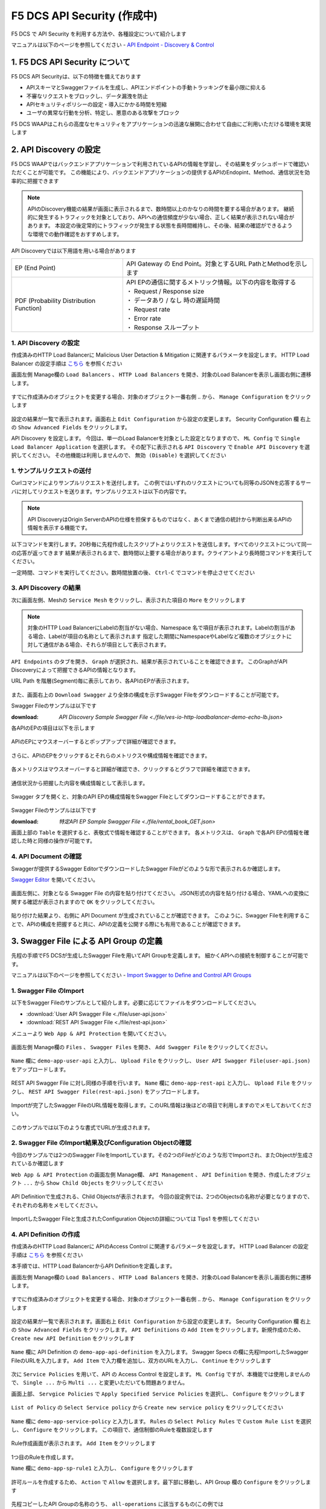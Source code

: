 F5 DCS API Security (作成中)
####

F5 DCS で API Security を利用する方法や、各種設定について紹介します

マニュアルは以下のページを参照してください
- `API Endpoint - Discovery & Control <https://docs.cloud.f5.com/docs/how-to/app-security/apiep-discovery-control>`__


1. F5 DCS API Security について
====

F5 DCS API Securityは、以下の特徴を備えております

- APIスキーマとSwaggerファイルを生成し、APIエンドポイントの手動トラッキングを最小限に抑える
- 不審なリクエストをブロックし、データ漏洩を防止
- APIセキュリティポリシーの設定・導入にかかる時間を短縮
- ユーザの異常な行動を分析、特定し、悪意のある攻撃をブロック

F5 DCS WAAPはこれらの高度なセキュリティをアプリケーションの迅速な展開に合わせて自由にご利用いただける環境を実現します

2. API Discovery の設定
====

F5 DCS WAAPではバックエンドアプリケーションで利用されているAPIの情報を学習し、その結果をダッシュボードで確認いただくことが可能です。
この機能により、バックエンドアプリケーションの提供するAPIのEndopint、Method、通信状況を効率的に把握できます

.. NOTE::
    APIのDiscovery機能の結果が画面に表示されるまで、数時間以上のかなりの時間を要する場合があります。
    継続的に発生するトラフィックを対象としており、APIへの通信頻度が少ない場合、正しく結果が表示されない場合があります。
    本設定の後定常的にトラフィックが発生する状態を長時間維持し、その後、結果の確認ができるような環境での動作確認をおすすめします。

API Discoveryでは以下用語を用いる場合があります

======================================= ============================================================
EP (End Point)                          API Gateway の End Point。対象とするURL PathとMethodを示します
--------------------------------------- ------------------------------------------------------------
PDF (Probability Distribution Function) | API EPの通信に関するメトリック情報。以下の内容を取得する
                                        | ・ Request / Response size
                                        | ・ データあり / なし 時の遅延時間
                                        | ・ Request rate
                                        | ・ Error rate
                                        | ・ Response スループット
======================================= ============================================================

1. API Discovery の設定
----

作成済みのHTTP Load Balancerに Malicious User Detaction & Mitigation に関連するパラメータを設定します。
HTTP Load Balancer の設定手順は `こちら <https://f5j-dc-waap.readthedocs.io/ja/latest/class1/module03/module03.html>`__ を参照ください

画面左側 Manage欄の ``Load Balancers`` 、 ``HTTP Load Balancers`` を開き、対象のLoad Balancerを表示し画面右側に遷移します。

   .. image:: ../module05/media/dcs-edit-lb.jpg
       :width: 400

すでに作成済みのオブジェクトを変更する場合、対象のオブジェクト一番右側 ``‥`` から、 ``Manage Configuration`` をクリックします

   .. image:: ../module05/media/dcs-edit-lb2.jpg
       :width: 400

設定の結果が一覧で表示されます。画面右上 ``Edit Configuration`` から設定の変更します。
Security Configuration 欄 右上の ``Show Advanced Fields`` をクリックします。

API Discovery を設定します。
今回は、単一のLoad Balancerを対象とした設定となりますので、 ``ML Config`` で ``Single Load Balancer Application`` を選択します。
その配下に表示される ``API Discovery`` で ``Enable API Discovery`` を選択してください。
その他機能は利用しませんので、 ``無効 (Disable)`` を選択してください

   .. image:: ./media/dcs-edit-lb-api-discovery.jpg
       :width: 400

1. サンプルリクエストの送付
----

Curlコマンドによりサンプルリクエストを送付します。
この例ではいずれのリクエストについても同等のJSONを応答するサーバに対してリクエストを送ります。サンプルリクエストは以下の内容です。

.. code-block:: bash
  :linenos:
  :caption: Curl コマンドを使った https://echoapp.f5demo.net へのサンプルリクエスト

  $ curl -X GET -vks https://echoapp.f5demo.net/ ;
  
  ** 省略 **

  > GET / HTTP/2
  > Host: echoapp.f5demo.net
  > User-Agent: curl/7.58.0
  
  ** 省略 **

  < HTTP/2 200
  < content-type: application/json
  < content-length: 670
  
  ** 省略 **

  {"request":{"headers":[["host","app2.test10demo.xyz"],["user-agent","curl/7.58.0"],["accept","*/*"],["x-forwarded-for","18.178.83.1"],["x-forwarded-proto","https"],["x-envoy-external-address","18.178.83.1"],["x-request-id","46aca87d-6141-4656-992f-4bde488f4c3d"],["content-length","0"]],"status":0,"httpversion":"1.1","method":"GET","scheme":"http","uri":"/","requestText":"","fullPath":"/"},"network":{"clientPort":"57613","clientAddress":"103.135.56.106","serverAddress":"192.168.16.2","serverPort":"80"},"ssl":{"isHttps":false},"session":{"requestId":"35f075bad07a58663f843875701a092e","connection":"2695","connectionNumber":"5"},"environment":{"hostname":"echoapp"}}

.. NOTE::
  API DiscoveryはOrigin ServerのAPIの仕様を担保するものではなく、あくまで通信の統計から判断出来るAPIの情報を表示する機能です。

.. code-block:: bash
  :linenos:
  :caption: API Disovery のための簡易なShell Scriptの作成

  $ cat << EOF > api-access.sh
  
  # GET
  curl -X GET -ks https://echoapp.f5demo.net/ ;
  curl -X GET -ks https://echoapp.f5demo.net/product ;
  curl -X GET -ks https://echoapp.f5demo.net/product/book ;
  curl -X GET -ks https://echoapp.f5demo.net/product/dvd ;
  curl -X GET -ks https://echoapp.f5demo.net/product/cd ;
  curl -X GET -ks https://echoapp.f5demo.net/product/game ;
  curl -X GET -ks https://echoapp.f5demo.net/product/stationery ;
  curl -X GET -ks https://echoapp.f5demo.net/rental ;
  curl -X GET -ks https://echoapp.f5demo.net/rental/book ;
  curl -X GET -ks https://echoapp.f5demo.net/rental/dvd ;
  curl -X GET -ks https://echoapp.f5demo.net/rental/cd ;
  curl -X GET -ks https://echoapp.f5demo.net/rental/game ;
  curl -X GET -ks https://echoapp.f5demo.net/rental/stationery ;
  curl -X GET -ks https://echoapp.f5demo.net/cart ;
  curl -X GET -ks https://echoapp.f5demo.net/top ;
  curl -X GET -ks https://echoapp.f5demo.net/img ;
  # POST
  curl -X POST -ks https://echoapp.f5demo.net/product/book -d '{ "id" : 1 , "title" : "dummy-book" }';
  curl -X POST -ks https://echoapp.f5demo.net/product/dvd  -d '{ "id" : 1 , "title" : "dummy-dvd" }';
  curl -X POST -ks https://echoapp.f5demo.net/product/cd   -d '{ "id" : 1 , "title" : "dummy-cd" }';
  curl -X POST -ks https://echoapp.f5demo.net/product/game -d '{ "id" : 1 , "title" : "dummy-game" }';
  curl -X POST -ks https://echoapp.f5demo.net/product/stationery -d '{ "id" : 1 , "title" : "dummy-stationery }';
  curl -X POST -ks https://echoapp.f5demo.net/rental/book -d '{ "id" : 1 , "title" : "dummy-book" }';
  curl -X POST -ks https://echoapp.f5demo.net/rental/dvd  -d '{ "id" : 1 , "title" : "dummy-dvd" }';
  curl -X POST -ks https://echoapp.f5demo.net/rental/cd   -d '{ "id" : 1 , "title" : "dummy-cd" }';
  curl -X POST -ks https://echoapp.f5demo.net/rental/game -d '{ "id" : 1 , "title" : "dummy-game" }';
  curl -X POST -ks https://echoapp.f5demo.net/rental/stationery -d '{ "id" : 1 , "title" : "dummy-stationery }';

  EOF

  # 適宜コマンドに実行権限を付与してください
  $ chomod +x api-access.sh

以下コマンドを実行します。20秒毎に先程作成したスクリプトよりリクエストを送信します。すべてのリクエストについて同一の応答が返ってきます
結果が表示されるまで、数時間以上要する場合があります。クライアントより長時間コマンドを実行してください。

.. code-block:: bash
  :linenos:
  :caption: API Discovery のためのサンプルリクエストの実行

  $ while : ; do sleep 20 ; date ; ./api-access.sh  ; done


一定時間、コマンドを実行してください。数時間放置の後、 ``Ctrl-C`` でコマンドを停止させてください

3. API Discovery の結果
----

次に画面左側、Meshの ``Service Mesh`` をクリックし、表示された項目の ``More`` をクリックします

   .. image:: ./media/dcs-mesh-api-discovery.jpg
       :width: 400

.. NOTE::
    対象のHTTP Load BalancerにLabelの割当がない場合、Namespace 名で項目が表示されます。Labelの割当がある場合、Labelが項目の名称として表示されます
    指定した期間にNamespaceやLabelなど複数のオブジェクトに対して通信がある場合、それらが項目として表示されます。

``API Endpoints`` のタブを開き、 ``Graph`` が選択され、結果が表示されていることを確認できます。
このGraphがAPI Discoveryによって把握できるAPIの情報となります。

URL Path を階層(Segment)毎に表示しており、各APIのEPが表示されます。

   .. image:: ./media/dcs-mesh-api-discovery2.jpg
       :width: 400

また、画面右上の ``Download Swagger`` より全体の構成を示すSwagger Fileをダウンロードすることが可能です。

Swagger Fileのサンプルは以下です

:download: `API Discovery Sample Swagger File <./file/ves-io-http-loadbalancer-demo-echo-lb.json>`


各APIのEPの項目は以下を示します

========================= =========================================================================================================
Schema                    対象となるAPI End Pointの構成情報が表示可能であることを示します
------------------------- ---------------------------------------------------------------------------------------------------------
PDFs                      対象となるAPI End Pointのメトリクスの表示が可能であることを示します
------------------------- ---------------------------------------------------------------------------------------------------------
HTTP Method(サンプルはGET) 対象のURL PathのHTTP Methodを示します。同一Pathに複数のMethodが公開される場合それぞれ別の項目として表示されます
========================= =========================================================================================================

   .. image:: ./media/dcs-mesh-api-discovery3.jpg
       :width: 400

APIのEPにマウスオーバーするとポップアップで詳細が確認できます。

   .. image:: ./media/dcs-mesh-api-discovery4.jpg
       :width: 400

さらに、APIのEPをクリックするとそれらのメトリクスや構成情報を確認できます。

   .. image:: ./media/dcs-mesh-api-discovery5.jpg
       :width: 400

各メトリクスはマウスオーバーすると詳細が確認でき、クリックするとグラフで詳細を確認できます。

   .. image:: ./media/dcs-mesh-api-discovery6.jpg
       :width: 400

   .. image:: ./media/dcs-mesh-api-discovery7.jpg
       :width: 400

通信状況から把握した内容を構成情報として表示します。

   .. image:: ./media/dcs-mesh-api-discovery8.jpg
       :width: 400

Swagger タブを開くと、対象のAPI EPの構成情報をSwagger Fileとしてダウンロードすることができます。

   .. image:: ./media/dcs-mesh-api-discovery9.jpg
       :width: 400

Swagger Fileのサンプルは以下です

:download: `特定API EP Sample Swagger File <./file/rental_book_GET.json>`


画面上部の ``Table`` を選択すると、表敬式で情報を確認することができます。
各メトリクスは、 ``Graph`` で各API EPの情報を確認した時と同様の操作が可能です。

   .. image:: ./media/dcs-mesh-api-discovery10.jpg
       :width: 400

4. API Document の確認
----

Swaggerが提供するSwagger EditorでダウンロードしたSwagger Fileがどのような形で表示されるか確認します。

`Swagger Editor <https://editor.swagger.io/>`__ を開いてください。

   .. image:: ./media/swagger-editor.jpg
       :width: 400

画面左側に、対象となる Swagger File の内容を貼り付けてください。
JSON形式の内容を貼り付ける場合、YAMLへの変換に関する確認が表示されますので ``OK`` をクリックしてください。

   .. image:: ./media/swagger-editor2.jpg
       :width: 400

貼り付けた結果より、右側に API Document が生成されていることが確認できます。
このように、Swagger Fileを利用することで、APIの構成を把握すると共に、APIの定義を公開する際にも有用であることが確認できます。

   .. image:: ./media/swagger-editor3.jpg
       :width: 400


3. Swagger File による API Group の定義
====

先程の手順でF5 DCSが生成したSwagger Fileを用いてAPI Groupを定義します。
細かくAPIへの接続を制御することが可能です。

マニュアルは以下のページを参照してください
- `Import Swagger to Define and Control API Groups <https://docs.cloud.f5.com/docs/how-to/advanced-security/import-swagger-control-api-access>`__

1. Swagger File のImport
----

以下をSwagger Fileのサンプルとして紹介します。必要に応じてファイルをダウンロードしてください。

- :download:`User API Swagger File <./file/user-api.json>`
- :download:`REST API Swagger File <./file/rest-api.json>`

メニューより ``Web App & API Protection`` を開いてください。

   .. image:: ./media/dcs-console-waap.jpg
       :width: 400

画面左側 Manage欄の ``Files`` 、 ``Swagger Files`` を開き、 ``Add Swagger File`` をクリックしてください。

   .. image:: ./media/dcs-waap-add-swaggerfile.jpg
       :width: 400

``Name`` 欄に ``demo-app-user-api`` と入力し、 ``Upload File`` をクリックし、 ``User API Swagger File(user-api.json)`` をアップロードします。

   .. image:: ./media/dcs-waap-add-swaggerfile2.jpg
       :width: 400

REST API Swagger File に対し同様の手順を行います。
``Name`` 欄に ``demo-app-rest-api`` と入力し、 ``Upload File`` をクリックし、 ``REST API Swagger File(rest-api.json)`` をアップロードします。

   .. image:: ./media/dcs-waap-add-swaggerfile3.jpg
       :width: 400

   .. image:: ./media/dcs-waap-add-swaggerfile4.jpg
       :width: 400

Importが完了したSwagger FileのURL情報を取得します。このURL情報は後ほどの項目で利用しますのでメモしておいてください。

   .. image:: ./media/dcs-waap-get-swaggerurls.jpg
       :width: 400

このサンプルでは以下のような書式でURLが生成されます。

.. code-block:: bash
    https://f5-apac-ent.console.ves.volterra.io/api/object_store/namespaces/h-matsumoto/stored_objects/swagger/demo-app-user-api/v1-22-03-14


2. Swagger File のImport結果及びConfiguration Objectの確認
----

今回のサンプルでは2つのSwagger FileをImportしています。その2つのFileがどのような形でImportされ、またObjectが生成されているか確認します

``Web App & API Protection`` の画面左側 Manage欄、 ``API Management`` 、 ``API Definition`` を開き、作成したオブジェクト ``...`` から ``Show Child Objects`` をクリックしてください

   .. image:: ./media/dcs-waap-swagger-childobjects.jpg
       :width: 400

API Definitionで生成される、Child Objectsが表示されます。
今回の設定例では、2つのObjectsの名称が必要となりますので、それぞれの名称をメモしてください。

   .. image:: ./media/dcs-waap-swagger-childobjects2.jpg
       :width: 400

ImportしたSwagger Fileと生成されたConfiguration Objectの詳細については Tips1 を参照してください


4. API Definition の作成
----

作成済みのHTTP Load Balancerに APIのAccess Control に関連するパラメータを設定します。
HTTP Load Balancer の設定手順は `こちら <https://f5j-dc-waap.readthedocs.io/ja/latest/class1/module03/module03.html>`__ を参照ください

本手順では、HTTP Load BalancerからAPI Definitionを定義します。

画面左側 Manage欄の ``Load Balancers`` 、 ``HTTP Load Balancers`` を開き、対象のLoad Balancerを表示し画面右側に遷移します。

   .. image:: ../module05/media/dcs-edit-lb.jpg
       :width: 400

すでに作成済みのオブジェクトを変更する場合、対象のオブジェクト一番右側 ``‥`` から、 ``Manage Configuration`` をクリックします

   .. image:: ../module05/media/dcs-edit-lb2.jpg
       :width: 400

設定の結果が一覧で表示されます。画面右上 ``Edit Configuration`` から設定の変更します。
Security Configuration 欄 右上の ``Show Advanced Fields`` をクリックします。
``API Definitions`` の ``Add Item`` をクリックします。新規作成のため、 ``Create new API Definition`` をクリックします

   .. image:: ./media/dcs-waap-lb-api-definition.jpg
       :width: 400


``Name`` 欄に API Definition の ``demo-app-api-definition`` を入力します。
Swagger Specs の欄に先程ImportしたSwagger FileのURLを入力します。 ``Add Item`` で入力欄を追加し、双方のURLを入力し、 ``Continue`` をクリックします

   .. image:: ./media/dcs-waap-lb-api-definition2.jpg
       :width: 400

次に ``Service Policies`` を用いて、API の Access Control を設定します。
``ML Config`` ですが、本機能では使用しませんので、 ``Single ...`` から ``Multi ...`` と変更いただいても問題ありません。

画面上部、 ``Servgice Policies`` で ``Apply Specified Service Policies`` を選択し、 ``Configure`` をクリックします

   .. image:: ./media/dcs-waap-lb-service-policy.jpg
       :width: 400

``List of Policy`` の ``Select Service policy`` から ``Create new service policy`` をクリックしてください

   .. image:: ./media/dcs-waap-lb-service-policy2.jpg
       :width: 400

``Name`` 欄に ``demo-app-service-policy`` と入力します。
``Rules`` の ``Select Policy Rules`` で ``Custom Rule List`` を選択し、 ``Configure`` をクリックします。
この項目で、通信制御のRuleを複数設定します

   .. image:: ./media/dcs-waap-lb-service-policy3.jpg
       :width: 400

Rule作成画面が表示されます。 ``Add Item`` をクリックします

   .. image:: ./media/dcs-waap-lb-service-policy-rule.jpg
       :width: 400

1つ目のRuleを作成します。

``Name`` 欄に ``demo-app-sp-rule1`` と入力し、 ``Configure`` をクリックします

   .. image:: ./media/dcs-waap-lb-service-policy-rule_1.jpg
       :width: 400

許可ルールを作成するため、 ``Action`` で ``Allow`` を選択します。最下部に移動し、API Group 欄の ``Configure`` をクリックします

   .. image:: ./media/dcs-waap-lb-service-policy-rule_1-2.jpg
       :width: 400

先程コピーしたAPI Groupの名称のうち、 ``all-operations`` に該当するもの(この例では ``ves-io-api-def-demo-app-api-definition-all-operations`` )をコピーします。
Ruleの編集を完了するため、画面右下の ``Apply`` をクリックします

   .. image:: ./media/dcs-waap-lb-service-policy-rule_1-3.jpg
       :width: 400

Rule の作成を完了するため、 ``API Group Matcher`` 、 ``Rule`` 双方の画面右下 ``Apply`` をクリックします

   .. image:: ./media/dcs-waap-lb-service-policy-rule_1-4.jpg
       :width: 400

2つ目のRuleを作成します。

``Name`` 欄に ``demo-app-sp-rule2`` と入力し、 ``Configure`` をクリックします

   .. image:: ./media/dcs-waap-lb-service-policy-rule_2.jpg
       :width: 400

拒否ルールを作成するため、 ``Action`` で ``Deny`` を選択します。最下部に移動し、API Group 欄の ``Configure`` をクリックします

   .. image:: ./media/dcs-waap-lb-service-policy-rule_2-2.jpg
       :width: 400

先程コピーしたAPI Groupの名称のうち、 ``base-urls`` に該当するもの(この例では ``ves-io-api-def-demo-app-api-definition-base-urls`` )をコピーします。
Ruleの編集を完了するため、画面右下の ``Apply`` をクリックします

   .. image:: ./media/dcs-waap-lb-service-policy-rule_2-3.jpg
       :width: 400

Rule の作成を完了するため、 ``API Group Matcher`` 、 ``Rule`` 双方の画面右下 ``Apply`` をクリックします

   .. image:: ./media/dcs-waap-lb-service-policy-rule_2-4.jpg
       :width: 400

3つ目のRuleを作成します。

``Name`` 欄に ``demo-app-sp-rule3`` と入力し、 ``Configure`` をクリックします

   .. image:: ./media/dcs-waap-lb-service-policy-rule_3.jpg
       :width: 400

すべてを許可ルールを作成するため、 ``Action`` で ``Allow`` を選択します。最下部に移動し、API Group 欄の ``Configure`` をクリックします

   .. image:: ./media/dcs-waap-lb-service-policy-rule_3-2.jpg
       :width: 400

すべての通信を許可するルールのため、API Groupの名称は指定しません。
Rule の作成を完了するため、 ``API Group Matcher`` 、 ``Rule`` 双方の画面右下 ``Apply`` をクリックします

   .. image:: ./media/dcs-waap-lb-service-policy-rule_3-3.jpg
       :width: 400

以下のようにService Policyが作成されます。

4. 動作確認
----



Tips1. Swagger File と Configuration Objectの詳細
----

次に、 :download:`REST API Swagger File <./file/rest-api.json>` の内容と生成された Child Object の内容を確認します。

.. code-block:: json
  :linenos:
  :caption: REST API Swagger File
  :emphasize-lines: 8,14,40,54

  {
      "swagger": "2.0",
      "info": {
        "description": "Juice Shop REST",
        "title": "Juice Shop REST",
        "version": "v1"
      },
      "basePath": "/rest",
      "schemes": [
        "http",
        "https"
      ],
      "paths": {
        "/basket/{id}": {
          "get": {
            "consumes": [
              "application/json"
            ],
            "description": "Swagger auto-generated from learnt schema",
            "parameters": [
              {
                "name": "id",
                "in": "path",
                "description": "ID",
                "required": true,
                "type": "integer",
                "format": "int64"
              }
            ],
            "responses": {
              "200": {
                "description": ""
              }
            }
          }
        },
                
        ** 省略 **
        
        "/wallet/balance": {
         "get": {
            "consumes": [
              "application/json"
            ],
            "description": "Swagger auto-generated from learnt schema",
            "parameters": [
              
            ],
            "responses": {
              "200": {
                "description": ""
              }
            },
            "x-volterra-api-group":"sensitive"
          }
        },
                
        ** 省略 **


- 8行目 basePath ``/rest`` であることが確認できます
- 14行目 path ``/basket/{id}`` であることが確認できます
- 54行目 ``x-volterra-api-group`` でAPI Groupを指定することが可能です。この例では、 ``sensitive`` というAPI Groupを指定しています
- 40行目 path ``/wallet/balance`` は54行目の内容により、 ``sensitive`` のAPI Groupとするよう指定しています

``base-urls`` の API Group を確認します。

.. code-block:: json
  :linenos:
  :caption: API Group (ves-io-api-def-demo-app-api-definition-base-urls)
  :emphasize-lines: 3,28      

  {
    "metadata": {
      "name": "ves-io-api-def-demo-app-api-definition-base-urls",
      "namespace": "h-matsumoto",
      "labels": {
        "ves.io/api-scope": "ves-io-demo-app-api-definition"
      },
        
    ** 省略 **
    
    "spec": {
      "elements": [
        
      ** 省略 **
    
        {
          "methods": [
            "GET",
            "HEAD",
            "POST",
            "PUT",
            "DELETE",
            "CONNECT",
            "OPTIONS",
            "TRACE",
            "PATCH"
          ],
          "path_regex": "^/rest/.*$"
        }
      ]
    },
     
  ** 省略 **

- 28行目の内容を確認すると、 ``REST API Swagger File`` の 8行目 basePath の内容が確認できます

``all-operations`` の API Group を確認します。

.. code-block:: json
  :linenos:
  :caption: API Group (ves-io-api-def-demo-app-api-definition-all-operations)
  :emphasize-lines: 3,20  

  {
    "metadata": {
      "name": "ves-io-api-def-demo-app-api-definition-all-operations",
      "namespace": "h-matsumoto",
      "labels": {
        "ves.io/api-scope": "ves-io-demo-app-api-definition"
      },
     
    ** 省略 **
  
    "spec": {
      "elements": [
     
      ** 省略 **
  
        {
          "methods": [
            "GET"
          ],
          "path_regex": "^/rest/basket/([\\w\\-._~%!$&'()*+,;=:]+)$"
        }
      ]
    },
     
  ** 省略 **

- 28行目の内容を確認すると、basePath ``/rest`` に ``REST API Swagger File`` の 14行目 path を追加した内容が確認できます

.. code-block:: json
  :linenos:
  :caption: API Group (ves-io-api-def-demo-app-api-definition-sensitive)
  :emphasize-lines: 3,17      

  {
    "metadata": {
      "name": "ves-io-api-def-demo-app-api-definition-sensitive",
      "namespace": "h-matsumoto",
      "labels": {
        "ves.io/api-scope": "ves-io-demo-app-api-definition"
      },
                  
      ** 省略 **
  
    "spec": {
      "elements": [
        {
          "methods": [
            "GET"
          ],
          "path_regex": "^/rest/wallet/balance$"
        },
        {
          "methods": [
            "GET"
          ],
          "path_regex": "^/rest/user/whoami$"
        }
      ]
    },
                  
  ** 省略 **

- 3行目の通り、 ``REST API Swagger File`` の 54行目 ``sensitive`` の名称で API Group が作成されています
- 28行目の内容を確認すると、basePath ``/rest`` に ``REST API Swagger File`` の 40行目 path を追加した内容が確認できます
